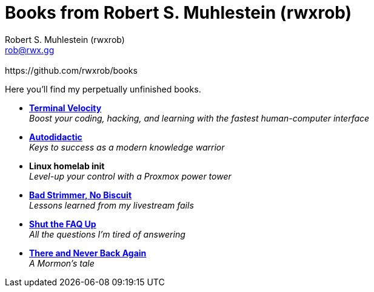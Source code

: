 [separator=::]
= Books from Robert S. Muhlestein (rwxrob)
:author: Robert S. Muhlestein (rwxrob)
:creator: {author}
:copyright: 2024 Robert S. Muhlestein
:email: rob@rwx.gg
:revremark: https://github.com/rwxrob/books
:doctype: book
:leveloffset: +1
:sectnums!:
:sectlinks:
:icons: font
:xrefstyle: short

Here you'll find my perpetually unfinished books.

- link:terminal-velocity[*Terminal Velocity*] +
_Boost your coding, hacking, and learning with the fastest human-computer interface_

- link:autodidactic[*Autodidactic*] +
_Keys to success as a modern knowledge warrior_

- *Linux homelab init* +
_Level-up your control with a Proxmox power tower_

- link:bad-strimmer[*Bad Strimmer, No Biscuit*] +
_Lessons learned from my livestream fails_

- link:shut-the-faq-up[*Shut the FAQ Up*] +
_All the questions I'm tired of answering_

- link:mormons-tale[*There and Never Back Again*]  +
_A Mormon's tale_
